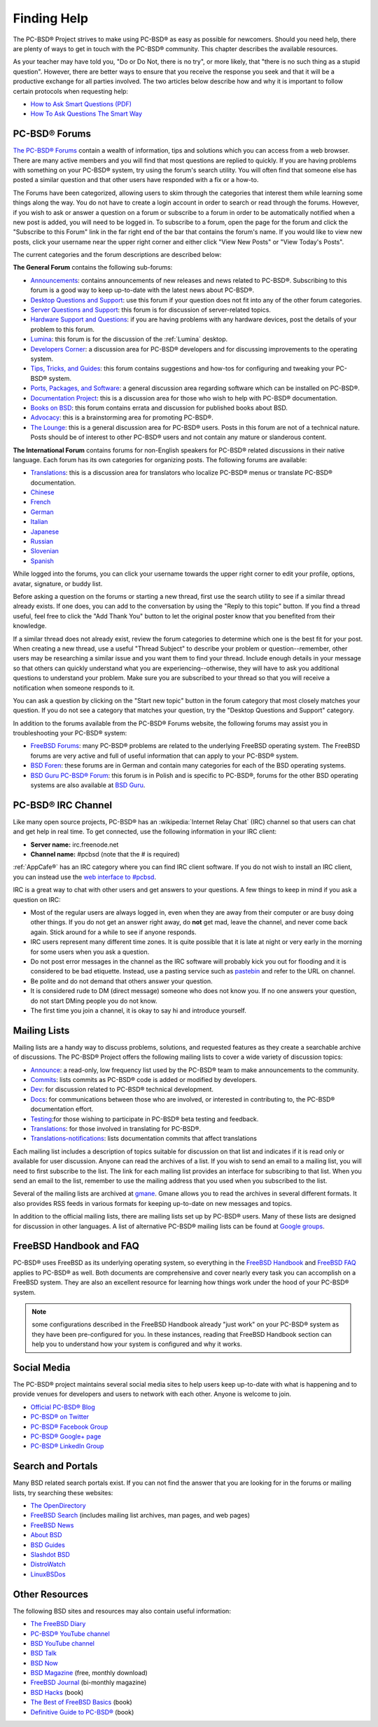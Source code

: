 .. index:: help
.. _Finding Help:

Finding Help
************

The PC-BSD® Project strives to make using PC-BSD® as easy as possible for newcomers. Should you need help, there are plenty of ways to get in touch with the PC-BSD® community.
This chapter describes the available resources.

As your teacher may have told you, "Do or Do Not, there is no try", or more likely, that "there is no such thing as a stupid question". However, there are
better ways to ensure that you receive the response you seek and that it will be a productive exchange for all parties involved. The two articles below 
describe how and why it is important to follow certain protocols when requesting help: 

* `How to Ask Smart Questions (PDF) <http://divajutta.com/doctormo/foo/ask-smart-questions.pdf>`_

* `How To Ask Questions The Smart Way <http://catb.org/~esr/faqs/smart-questions.html>`_

.. index:: forums
.. _PC-BSD® Forums:

PC-BSD® Forums
===============

`The PC-BSD® Forums <https://forums.pcbsd.org/>`_ contain a wealth of information, tips and solutions which you can access from a web browser. There are many
active members and you will find that most questions are replied to quickly. If you are having problems with something on your PC-BSD® system, try using the
forum's search utility. You will often find that someone else has posted a similar question and that other users have responded with a fix or a how-to.

The Forums have been categorized, allowing users to skim through the categories that interest them while learning some things along the way. You do not have
to create a login account in order to search or read through the forums. However, if you wish to ask or answer a question on a forum or subscribe to a forum
in order to be automatically notified when a new post is added, you will need to be logged in. To subscribe to a forum, open the page for the forum and
click the "Subscribe to this Forum" link in the far right end of the bar that contains the forum's name. If you would like to view new posts, click your
username near the upper right corner and either click "View New Posts" or "View Today's Posts".

The current categories and the forum descriptions are described below: 

**The General Forum** contains the following sub-forums: 

* `Announcements <https://forums.pcbsd.org/forum-16.html>`_: contains announcements of new releases and news related to PC-BSD®. Subscribing to this
  forum is a good way to keep up-to-date with the latest news about PC-BSD®. 

* `Desktop Questions and Support <https://forums.pcbsd.org/forum-13.html>`_: use this forum if your question does not fit into any of the other forum categories.

* `Server Questions and Support <https://forums.pcbsd.org/forum-15.html>`_: this forum is for discussion of server-related topics.

* `Hardware Support and Questions <https://forums.pcbsd.org/forum-83.html>`_: if you are having problems with any hardware devices, post the details of your problem to this forum.

* `Lumina <https://forums.pcbsd.org/forum-26.html>`_: this forum is for the discussion of the :ref:`Lumina` desktop.

* `Developers Corner <https://forums.pcbsd.org/forum-84.html>`_: a discussion area for PC-BSD® developers and for discussing improvements to the operating system.

* `Tips, Tricks, and Guides <https://forums.pcbsd.org/forum-17.html>`_: this forum contains suggestions and how-tos for configuring and tweaking your PC-BSD® system.

* `Ports, Packages, and Software <https://forums.pcbsd.org/forum-82.html>`_: a general discussion area regarding software which can be installed on PC-BSD®.

* `Documentation Project <https://forums.pcbsd.org/forum-41.html>`_: this is a discussion area for those who wish to help with PC-BSD® documentation.

* `Books on BSD <https://forums.pcbsd.org/forum-19.html>`_: this forum contains errata and discussion for published books about BSD.  

* `Advocacy <https://forums.pcbsd.org/forum-20.html>`_: this is a brainstorming area for promoting PC-BSD®. 

* `The Lounge <https://forums.pcbsd.org/forum-14.html>`_: this is a general discussion area for PC-BSD® users. Posts in this forum are not of a
  technical nature. Posts should be of interest to other PC-BSD® users and not contain any mature or slanderous content.

**The International Forum** contains forums for non-English speakers for PC-BSD® related discussions in their native language. Each forum has its own
categories for organizing posts. The following forums are available: 

* `Translations <https://forums.pcbsd.org/forum-40.html>`_: this is a discussion area for translators who localize PC-BSD® menus or translate PC-BSD®
  documentation.

* `Chinese <https://forums.pcbsd.org/forum-47.html>`_

* `French <https://forums.pcbsd.org/forum-45.html>`_

* `German <https://forums.pcbsd.org/forum-46.html>`_

* `Italian <https://forums.pcbsd.org/forum-85.html>`_

* `Japanese <https://forums.pcbsd.org/forum-50.html>`_

* `Russian <https://forums.pcbsd.org/forum-49.html>`_

* `Slovenian <https://forums.pcbsd.org/forum-48.html>`_

* `Spanish <https://forums.pcbsd.org/forum-44.html>`_

While logged into the forums, you can click your username towards the upper right corner to edit your profile, options, avatar, signature, or buddy list.

Before asking a question on the forums or starting a new thread, first use the search utility to see if a similar thread already exists. If one does, you can
add to the conversation by using the "Reply to this topic" button. If you find a thread useful, feel free to click the "Add Thank You" button to let the original poster know that
you benefited from their knowledge.

If a similar thread does not already exist, review the forum categories to determine which one is the best fit for your post. When creating a new thread, use
a useful "Thread Subject" to describe your problem or question--remember, other users may be researching a similar issue and you want them to find your thread.
Include enough details in your message so that others can quickly understand what you are experiencing--otherwise, they will have to ask you additional
questions to understand your problem. Make sure you are subscribed to your thread so that you will receive a notification when someone responds to it.

You can ask a question by clicking on the "Start new topic" button in the forum category that most closely matches your question. If you do not see a category that
matches your question, try the "Desktop Questions and Support" category.

In addition to the forums available from the PC-BSD® Forums website, the following forums may assist you in troubleshooting your PC-BSD® system: 

* `FreeBSD Forums <https://forums.freebsd.org/>`_: many PC-BSD® problems are related to the underlying FreeBSD operating system. The FreeBSD forums are very
  active and full of useful information that can apply to your PC-BSD® system.

* `BSD Foren <http://www.bsdforen.de/index.php>`_: these forums are in German and contain many categories for each of the BSD operating systems.

* `BSD Guru PC-BSD® Forum <http://www.bsdguru.org/dyskusja/viewforum.php?f=45>`_: this forum is in Polish and is specific to PC-BSD®, forums for the other
  BSD operating systems are also available at `BSD Guru <http://www.bsdguru.org/dyskusja/>`_. 

.. index:: irc
.. _PC-BSD® IRC Channel:

PC-BSD® IRC Channel
====================

Like many open source projects, PC-BSD® has an :wikipedia:`Internet Relay Chat` (IRC) channel so that users can chat and get help in real time. To get
connected, use the following information in your IRC client: 

* **Server name:** irc.freenode.net 

* **Channel name:** #pcbsd (note that the # is required) 

:ref:`AppCafe®` has an IRC category where you can find IRC client software. If you do not wish to install an IRC client, you can instead use the
`web interface to #pcbsd <http://www.pcbsd.org/en/join-us-on-pcbsd.html>`_. 

IRC is a great way to chat with other users and get answers to your questions. A few things to keep in mind if you ask a question on IRC: 

* Most of the regular users are always logged in, even when they are away from their computer or are busy doing other things. If you do not get an
  answer right away, do **not** get mad, leave the channel, and never come back again. Stick around for a while to see if anyone responds.

* IRC users represent many different time zones. It is quite possible that it is late at night or very early in the morning for some users when you ask a
  question.

* Do not post error messages in the channel as the IRC software will probably kick you out for flooding and it is considered to be bad etiquette. Instead, use
  a pasting service such as `pastebin <http://pastebin.com/>`_ and refer to the URL on channel.

* Be polite and do not demand that others answer your question.

* It is considered rude to DM (direct message) someone who does not know you. If no one answers your question, do not start DMing people you do not know.

* The first time you join a channel, it is okay to say hi and introduce yourself.
  
.. index:: help
.. _Mailing Lists:

Mailing Lists
=============

Mailing lists are a handy way to discuss problems, solutions, and requested features as they create a searchable archive of discussions. The PC-BSD® Project
offers the following mailing lists to cover a wide variety of discussion topics: 

* `Announce <http://lists.pcbsd.org/mailman/listinfo/announce>`_: a read-only, low frequency list used by the PC-BSD® team to make announcements to the
  community.

* `Commits <http://lists.pcbsd.org/mailman/listinfo/commits>`_: lists commits as PC-BSD® code is added or modified by developers.

* `Dev <http://lists.pcbsd.org/mailman/listinfo/dev>`_: for discussion related to PC-BSD® technical development.

* `Docs <http://lists.pcbsd.org/mailman/listinfo/docs>`_: for communications between those who are involved, or interested in contributing to, the PC-BSD®
  documentation effort.

* `Testing <http://lists.pcbsd.org/mailman/listinfo/testing>`_:for those wishing to participate in PC-BSD® beta testing and feedback.

* `Translations <http://lists.pcbsd.org/mailman/listinfo/translations>`_: for those involved in translating for PC-BSD®. 

* `Translations-notifications <http://lists.pcbsd.org/mailman/listinfo/translations-notifications>`_: lists documentation commits that affect translations

Each mailing list includes a description of topics suitable for discussion on that list and indicates if it is read only or available for user discussion.
Anyone can read the archives of a list. If you wish to send an email to a mailing list, you will need to first subscribe to the list. The link for each
mailing list provides an interface for subscribing to that list. When you send an email to the list, remember to use the mailing address that you used when
you subscribed to the list.

Several of the mailing lists are archived at `gmane <http://dir.gmane.org/index.php?prefix=gmane.os.pcbsd>`_. Gmane allows you to read the archives in several
different formats. It also provides RSS feeds in various formats for keeping up-to-date on new messages and topics.

In addition to the official mailing lists, there are mailing lists set up by PC-BSD® users. Many of these lists are designed for discussion in other
languages. A list of alternative PC-BSD® mailing lists can be found at `Google groups <https://groups.google.com/forum/#!search/pc-bsd>`_. 

.. index:: help
.. _FreeBSD Handbook and FAQ:

FreeBSD Handbook and FAQ
========================

PC-BSD® uses FreeBSD as its underlying operating system, so everything in the `FreeBSD Handbook <http://www.freebsd.org/doc/en_US.ISO8859-1/books/handbook/>`_ and
`FreeBSD FAQ <http://www.freebsd.org/doc/en/books/faq/>`_ applies to PC-BSD® as well. Both documents are comprehensive and cover nearly every task you
can accomplish on a FreeBSD system. They are also an excellent resource for learning how things work under the hood of your PC-BSD® system.

.. note:: some configurations described in the FreeBSD Handbook already "just work" on your PC-BSD® system as they have been pre-configured for you. In these
   instances, reading that FreeBSD Handbook section can help you to understand how your system is configured and why it works.

.. index:: help
.. _Social Media:

Social Media
============

The PC-BSD® project maintains several social media sites to help users keep up-to-date with what is happening and to provide venues for developers and users
to network with each other. Anyone is welcome to join.

* `Official PC-BSD® Blog <http://blog.pcbsd.org/>`_

* `PC-BSD® on Twitter <https://twitter.com/PCBSD/>`_

* `PC-BSD® Facebook Group <http://www.facebook.com/group.php?gid=4210443834>`_

* `PC-BSD® Google+ page <https://plus.google.com/u/0/b/118078374333558564924/>`_

* `PC-BSD® LinkedIn Group <http://www.linkedin.com/groups?gid=1942544>`_

.. index:: help
.. _Search and Portals:

Search and Portals
==================

Many BSD related search portals exist. If you can not find the answer that you are looking for in the forums or mailing lists, try searching these websites: 

* `The OpenDirectory <http://www.dmoz.org/Computers/Software/Operating_Systems/Unix/BSD/>`_

* `FreeBSD Search <http://www.freebsd.org/search/index.html>`_ (includes mailing list archives, man pages, and web pages) 

* `FreeBSD News <https://www.freebsdnews.com/>`_

* `About BSD <http://aboutbsd.net/>`_

* `BSD Guides <http://www.bsdguides.org/guides/>`_

* `Slashdot BSD <http://bsd.slashdot.org/>`_

* `DistroWatch <http://distrowatch.com/>`_

* `LinuxBSDos <http://linuxbsdos.com/>`_

.. index:: help
.. _Other Resources:

Other Resources
===============

The following BSD sites and resources may also contain useful information: 

* `The FreeBSD Diary <http://www.freebsddiary.org/>`_

* `PC-BSD® YouTube channel <https://www.youtube.com/channel/UCyd7MaPVUpa-ueUsGjUujag>`_

* `BSD YouTube channel <https://www.youtube.com/user/bsdconferences>`_

* `BSD Talk <http://bsdtalk.blogspot.com/>`_

* `BSD Now <http://www.bsdnow.tv/>`_

* `BSD Magazine <http://bsdmag.org/>`_ (free, monthly download) 

* `FreeBSD Journal <http://www.freebsdjournal.com/>`_ (bi-monthly magazine) 

* `BSD Hacks <http://shop.oreilly.com/product/9780596006792.do>`_ (book) 

* `The Best of FreeBSD Basics <http://reedmedia.net/books/freebsd-basics/>`_ (book) 

* `Definitive Guide to PC-BSD® <http://www.apress.com/9781430226413>`_ (book)